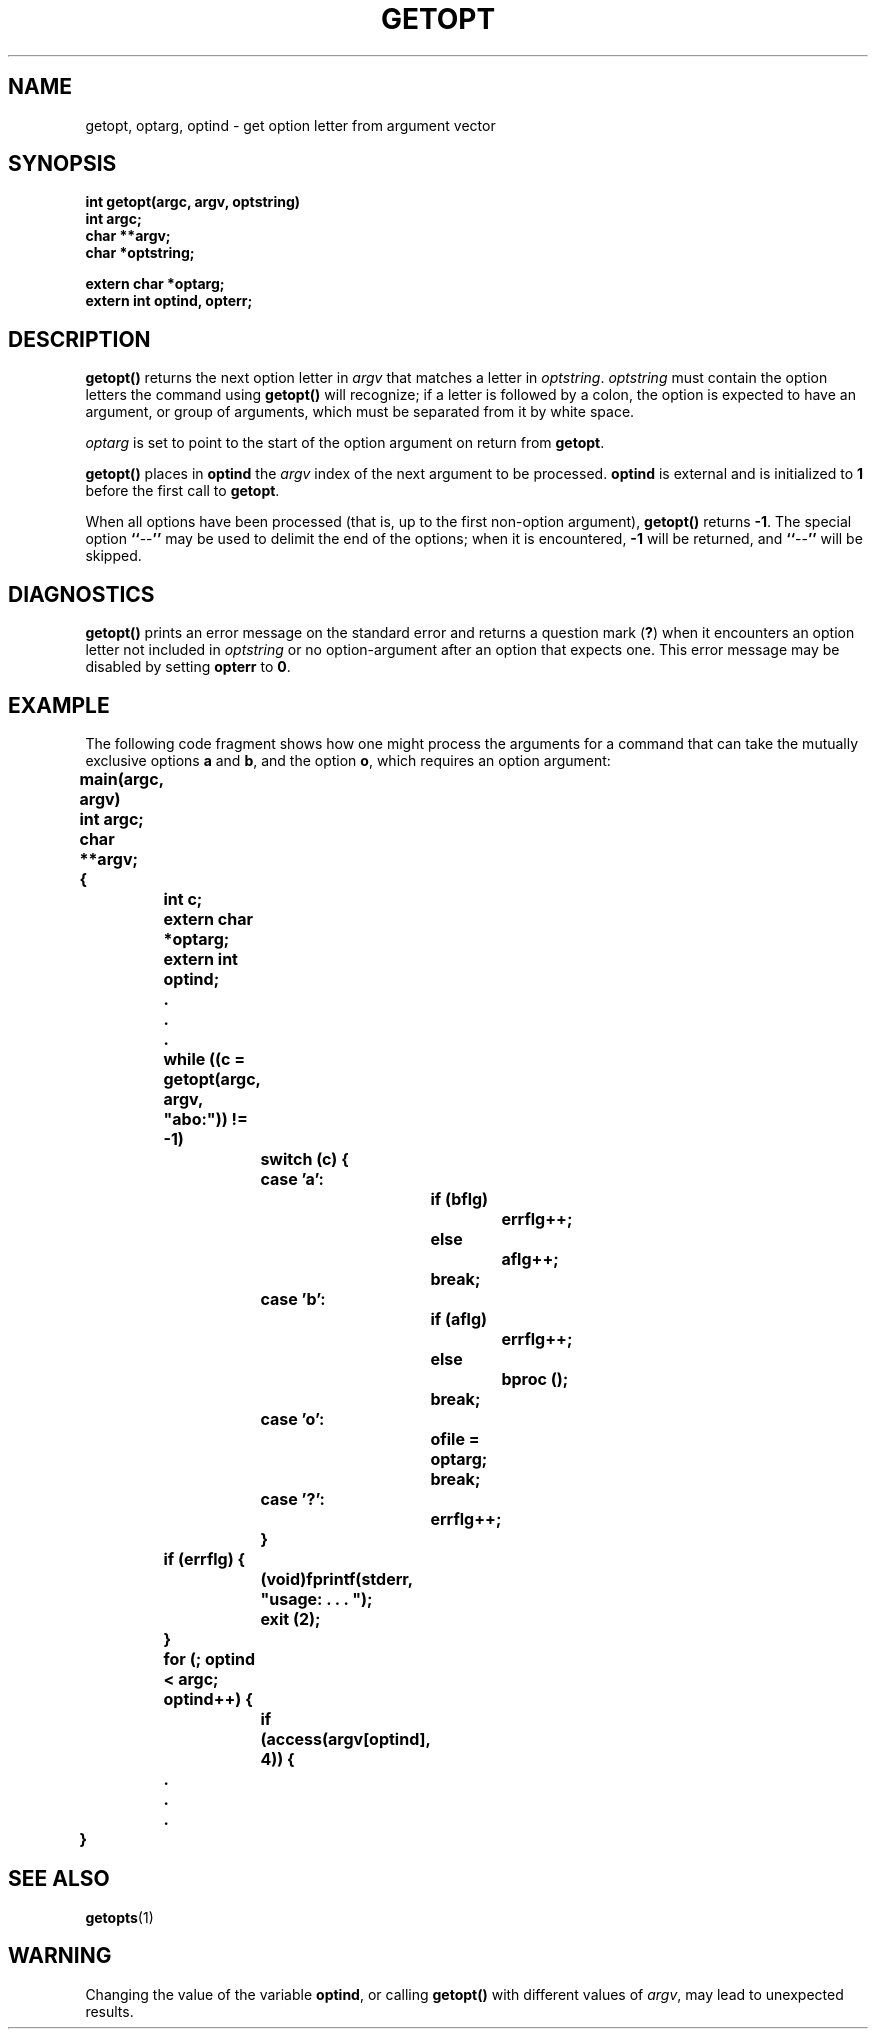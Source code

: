 .\" @(#)getopt.3 1.1 92/07/30 SMI; from S5R3
.TH GETOPT 3 "6 October 1987"
.SH NAME
getopt, optarg, optind \- get option letter from argument vector
.SH SYNOPSIS
.nf
.ft B
int getopt(argc, argv, optstring)
int argc;
char **argv;
char *optstring;
.ft P
.LP
.ft B
extern char *optarg;
extern int optind, opterr;
.ft R
.fi
.SH DESCRIPTION
.IX "getopt()" "" "\fLgetopt()\fP function"
.IX "optarg()" "" "\fLoptarg()\fP function"
.LP
.B getopt(\|)
returns the next option letter in
.I argv
that matches a letter in
.IR optstring .
.I optstring
must contain the option letters the command using
.B getopt(\|)
will recognize;
if a letter is followed by a colon, the option
is expected to have an argument, or group of arguments,
which must
be separated from it by white space.
.LP
.I optarg
is set to point to the start of the option argument on return
from
.BR getopt .
.LP
.B getopt(\|)
places in
.B optind
the
.I argv
index of the next argument to be processed.
.B optind
is external and is initialized to
.B 1
before the first call to
.BR getopt .
.LP
When all options have been processed (that is,
up to the first non-option argument),
.B getopt(\|)
returns
.BR \-1 .
The special option
.BR `` \-\- ''
may be used to delimit the end
of the options;
when it is encountered,
.B \-1
will be returned, and
.BR `` \-\- ''
will be skipped.
.SH DIAGNOSTICS
.B getopt(\|)
prints an error message on the standard error
and returns a question mark
.RB ( ? )
when it encounters an option letter not included in
.I optstring
or no option-argument after an option that expects one.
This error message may be disabled by setting
.B opterr
to
.BR 0 .
.SH EXAMPLE
The following code fragment shows how one might process the arguments for a
command that can take the mutually exclusive options
.B a
and
.BR b ,
and the option
.BR o ,
which requires an option argument:
.LP
.nf
.DT
.ft B
	main(argc, argv)
	int argc;
	char **argv;
	{
		int c;
		extern char *optarg;
		extern int optind;
		\&.
		\&.
		\&.
		while ((c = getopt(argc, argv, "abo:")) != \-1)
			switch (c) {
			case 'a':
				if (bflg)
					errflg++;
				else
					aflg++;
				break;
			case 'b':
				if (aflg)
					errflg++;
				else
 					bproc (\|);
				break;
			case 'o':
				ofile = optarg;
				break;
			case '?':
				errflg++;
			}
		if (errflg) {
			(void)fprintf(stderr, "usage: . . . ");
 			exit (2);
		}
		for (; optind < argc; optind++) {
			if (access(argv[optind], 4)) {
		\&.
		\&.
		\&.
	}
.ft R
.fi
.SH SEE ALSO
.BR getopts (1)
.SH WARNING
Changing the value of the variable
.BR optind ,
or calling
.B getopt(\|)
with different values of
.IR argv ,
may lead to unexpected results.
